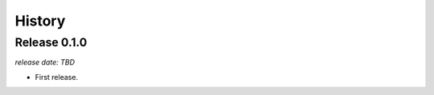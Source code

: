 .. :changelog:

History
=======

Release 0.1.0
^^^^^^^^^^^^^

`release date: TBD`

* First release.
